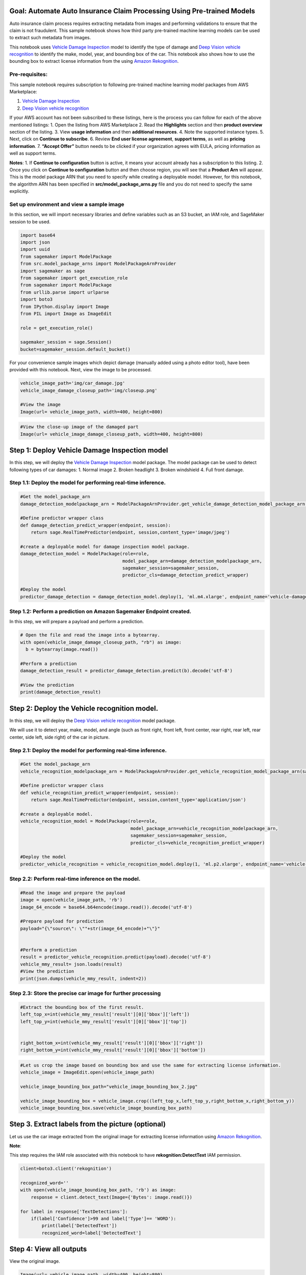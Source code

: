 Goal: Automate Auto Insurance Claim Processing Using Pre-trained Models
-----------------------------------------------------------------------

Auto insurance claim process requires extracting metadata from images
and performing validations to ensure that the claim is not fraudulent.
This sample notebook shows how third party pre-trained machine learning
models can be used to extract such metadata from images.

This notebook uses `Vehicle Damage
Inspection <https://aws.amazon.com/marketplace/pp/Persistent-Systems-Vehicle-Damage-Inspection/prodview-xhj66rbazm6oe>`__
model to identify the type of damage and `Deep Vision vehicle
recognition <https://aws.amazon.com/marketplace/pp/prodview-a7wgrolhu54ts?qid=1558356141251&sr=0-4&ref_=srh_res_product_title>`__
to identify the make, model, year, and bounding box of the car. This
notebook also shows how to use the bounding box to extract license
information from the using `Amazon
Rekognition <https://aws.amazon.com/rekognition/>`__.

Pre-requisites:
~~~~~~~~~~~~~~~

This sample notebook requires subscription to following pre-trained
machine learning model packages from AWS Marketplace:

1. `Vehicle Damage
   Inspection <https://aws.amazon.com/marketplace/pp/Persistent-Systems-Vehicle-Damage-Inspection/prodview-xhj66rbazm6oe>`__
2. `Deep Vision vehicle
   recognition <https://aws.amazon.com/marketplace/pp/prodview-a7wgrolhu54ts?qid=1558356141251&sr=0-4&ref_=srh_res_product_title>`__

If your AWS account has not been subscribed to these listings, here is
the process you can follow for each of the above mentioned listings: 1.
Open the listing from AWS Marketplace 2. Read the **Highlights** section
and then **product overview** section of the listing. 3. View **usage
information** and then **additional resources**. 4. Note the supported
instance types. 5. Next, click on **Continue to subscribe**. 6. Review
**End user license agreement**, **support terms**, as well as **pricing
information**. 7. **“Accept Offer”** button needs to be clicked if your
organization agrees with EULA, pricing information as well as support
terms.

**Notes**: 1. If **Continue to configuration** button is active, it
means your account already has a subscription to this listing. 2. Once
you click on **Continue to configuration** button and then choose
region, you will see that a **Product Arn** will appear. This is the
model package ARN that you need to specify while creating a deployable
model. However, for this notebook, the algorithm ARN has been specified
in **src/model_package_arns.py** file and you do not need to specify the
same explicitly.

Set up environment and view a sample image
~~~~~~~~~~~~~~~~~~~~~~~~~~~~~~~~~~~~~~~~~~

In this section, we will import necessary libraries and define variables
such as an S3 bucket, an IAM role, and SageMaker session to be used.

.. code:: ipython3

    import base64
    import json 
    import uuid
    from sagemaker import ModelPackage
    from src.model_package_arns import ModelPackageArnProvider
    import sagemaker as sage
    from sagemaker import get_execution_role
    from sagemaker import ModelPackage
    from urllib.parse import urlparse
    import boto3
    from IPython.display import Image
    from PIL import Image as ImageEdit
    
    role = get_execution_role()
    
    sagemaker_session = sage.Session()
    bucket=sagemaker_session.default_bucket()

For your convenience sample images which depict damage (manually added
using a photo editor tool), have been provided with this notebook. Next,
view the image to be processed.

.. code:: ipython3

    vehicle_image_path='img/car_damage.jpg'
    vehicle_image_damage_closeup_path='img/closeup.png'
    
    #View the image
    Image(url= vehicle_image_path, width=400, height=800)

.. code:: ipython3

    #View the close-up image of the damaged part
    Image(url= vehicle_image_damage_closeup_path, width=400, height=800)

Step 1: Deploy Vehicle Damage Inspection model
----------------------------------------------

In this step, we will deploy the `Vehicle Damage
Inspection <https://aws.amazon.com/marketplace/pp/Persistent-Systems-Vehicle-Damage-Inspection/prodview-xhj66rbazm6oe>`__
model package. The model package can be used to detect following types
of car damages: 1. Normal image 2. Broken headlight 3. Broken windshield
4. Full front damage.

Step 1.1: Deploy the model for performing real-time inference.
~~~~~~~~~~~~~~~~~~~~~~~~~~~~~~~~~~~~~~~~~~~~~~~~~~~~~~~~~~~~~~

.. code:: ipython3

    #Get the model_package_arn
    damage_detection_modelpackage_arn = ModelPackageArnProvider.get_vehicle_damage_detection_model_package_arn(sagemaker_session.boto_region_name)
    
    #Define predictor wrapper class
    def damage_detection_predict_wrapper(endpoint, session):
        return sage.RealTimePredictor(endpoint, session,content_type='image/jpeg')
    
    #create a deployable model for damage inspection model package.
    damage_detection_model = ModelPackage(role=role,
                                          model_package_arn=damage_detection_modelpackage_arn,
                                          sagemaker_session=sagemaker_session,
                                          predictor_cls=damage_detection_predict_wrapper)
    
    #Deploy the model
    predictor_damage_detection = damage_detection_model.deploy(1, 'ml.m4.xlarge', endpoint_name='vehicle-damage-detection-endpoint')


Step 1.2: Perform a prediction on Amazon Sagemaker Endpoint created.
~~~~~~~~~~~~~~~~~~~~~~~~~~~~~~~~~~~~~~~~~~~~~~~~~~~~~~~~~~~~~~~~~~~~

In this step, we will prepare a payload and perform a prediction.

.. code:: ipython3

    # Open the file and read the image into a bytearray.
    with open(vehicle_image_damage_closeup_path, "rb") as image:
      b = bytearray(image.read())
    
    #Perform a prediction
    damage_detection_result = predictor_damage_detection.predict(b).decode('utf-8')
    
    #View the prediction
    print(damage_detection_result)

Step 2: Deploy the Vehicle recognition model.
---------------------------------------------

In this step, we will deploy the `Deep Vision vehicle
recognition <https://aws.amazon.com/marketplace/pp/prodview-a7wgrolhu54ts?qid=1558356141251&sr=0-4&ref_=srh_res_product_title>`__
model package.

We will use it to detect year, make, model, and angle (such as front
right, front left, front center, rear right, rear left, rear center,
side left, side right) of the car in picture.

Step 2.1: Deploy the model for performing real-time inference.
~~~~~~~~~~~~~~~~~~~~~~~~~~~~~~~~~~~~~~~~~~~~~~~~~~~~~~~~~~~~~~

.. code:: ipython3

    #Get the model_package_arn
    vehicle_recognition_modelpackage_arn = ModelPackageArnProvider.get_vehicle_recognition_model_package_arn(sagemaker_session.boto_region_name)
    
    #Define predictor wrapper class
    def vehicle_recognition_predict_wrapper(endpoint, session):
        return sage.RealTimePredictor(endpoint, session,content_type='application/json')
    
    #create a deployable model.
    vehicle_recognition_model = ModelPackage(role=role,
                                             model_package_arn=vehicle_recognition_modelpackage_arn,
                                             sagemaker_session=sagemaker_session,
                                             predictor_cls=vehicle_recognition_predict_wrapper)
    
    #Deploy the model
    predictor_vehicle_recognition = vehicle_recognition_model.deploy(1, 'ml.p2.xlarge', endpoint_name='vehicle-recognition-endpoint')


Step 2.2: Perform real-time inference on the model.
~~~~~~~~~~~~~~~~~~~~~~~~~~~~~~~~~~~~~~~~~~~~~~~~~~~

.. code:: ipython3

    #Read the image and prepare the payload
    image = open(vehicle_image_path, 'rb') 
    image_64_encode = base64.b64encode(image.read()).decode('utf-8')
    
    #Prepare payload for prediction
    payload="{\"source\": \""+str(image_64_encode)+"\"}"
    
    
    #Perform a prediction
    result = predictor_vehicle_recognition.predict(payload).decode('utf-8')
    vehicle_mmy_result= json.loads(result)
    #View the prediction
    print(json.dumps(vehicle_mmy_result, indent=2))

Step 2.3: Store the precise car image for further processing
~~~~~~~~~~~~~~~~~~~~~~~~~~~~~~~~~~~~~~~~~~~~~~~~~~~~~~~~~~~~

.. code:: ipython3

    #Extract the bounding box of the first result.
    left_top_x=int(vehicle_mmy_result['result'][0]['bbox']['left'])
    left_top_y=int(vehicle_mmy_result['result'][0]['bbox']['top'])
    
    
    right_bottom_x=int(vehicle_mmy_result['result'][0]['bbox']['right'])
    right_bottom_y=int(vehicle_mmy_result['result'][0]['bbox']['bottom'])

.. code:: ipython3

    #Let us crop the image based on bounding box and use the same for extracting license information.
    vehicle_image = ImageEdit.open(vehicle_image_path)
    
    vehicle_image_bounding_box_path="vehicle_image_bounding_box_2.jpg"
    
    vehicle_image_bounding_box = vehicle_image.crop((left_top_x,left_top_y,right_bottom_x,right_bottom_y))
    vehicle_image_bounding_box.save(vehicle_image_bounding_box_path)

Step 3. Extract labels from the picture (optional)
--------------------------------------------------

Let us use the car image extracted from the original image for
extracting license information using `Amazon
Rekognition <https://aws.amazon.com/rekognition/>`__.

**Note**:

This step requires the IAM role associated with this notebook to have
**rekognition:DetectText** IAM permission.

.. code:: ipython3

    client=boto3.client('rekognition')
    
    recognized_word=''
    with open(vehicle_image_bounding_box_path, 'rb') as image:
        response = client.detect_text(Image={'Bytes': image.read()})
               
    for label in response['TextDetections']:
        if(label['Confidence']>99 and label['Type']== 'WORD'):
            print(label['DetectedText'])
            recognized_word=label['DetectedText']

Step 4: View all outputs
------------------------

View the original image.

.. code:: ipython3

    Image(url= vehicle_image_path, width=400, height=800)

Look at the metadata the metadata we have extracted so far.

.. code:: ipython3

    print("Vehicle Make found: "+ vehicle_mmy_result['result'][0]['mmy']['make'])
    print("Vehicle Model found: "+ vehicle_mmy_result['result'][0]['mmy']['model'])
    print("Vehicle Year found: "+ vehicle_mmy_result['result'][0]['mmy']['year'])
    print("Damage detection probabilities: "+ json.loads(damage_detection_result)['Results'])
    print("License detected: "+recognized_word)

Note how we were able extract information such as car’s make, model,
year, and damage-type using pre-trained machine learning models.

5. Cleanup
~~~~~~~~~~

.. code:: ipython3

    predictor_damage_detection.delete_endpoint()
    predictor_damage_detection.delete_model()

.. code:: ipython3

    predictor_vehicle_recognition.delete_endpoint()
    predictor_vehicle_recognition.delete_model()

Finally, if the AWS Marketplace subscription was created just for the
experiment and you would like to unsubscribe to the product, here are
the steps that can be followed. Before you cancel the subscription,
ensure that you do not have any `deployable
model <https://console.aws.amazon.com/sagemaker/home#/models>`__ created
from the model package or using the algorithm. Note - You can find this
information by looking at the container name associated with the model.

**Steps to un-subscribe to product from AWS Marketplace**: 1. Navigate
to **Machine Learning** tab on `Your Software subscriptions
page <https://aws.amazon.com/marketplace/ai/library?productType=ml&ref_=lbr_tab_ml>`__
2. Locate the listing that you would need to cancel subscription for,
and then **Cancel Subscription** can be clicked to cancel the
subscription.
